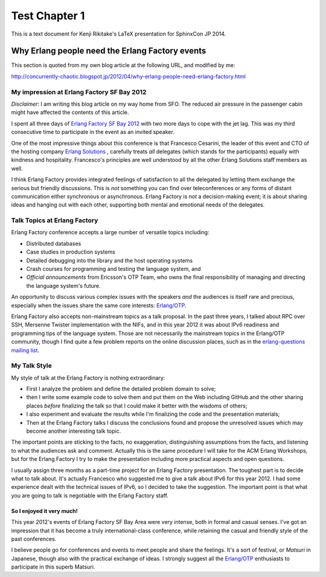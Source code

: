 ==============
Test Chapter 1
==============

This is a text document for Kenji Rikitake's LaTeX presentation for
SphinxCon JP 2014.

Why Erlang people need the Erlang Factory events
------------------------------------------------

This section is quoted from my own blog article at the following URL,
and modified by me:

http://concurrently-chaotic.blogspot.jp/2012/04/why-erlang-people-need-erlang-factory.html

My impression at Erlang Factory SF Bay 2012
^^^^^^^^^^^^^^^^^^^^^^^^^^^^^^^^^^^^^^^^^^^

`Disclaimer`: I am writing this blog article on my way home from SFO.
The reduced air pressure in the passenger cabin might have affected the
contents of this article.

I spent all three days of `Erlang Factory SF Bay 2012
<http://www.erlang-factory.com/conference/SFBay2012/>`_ with two more
days to cope with the jet lag.  This was my third consecutive time to
participate in the event as an invited speaker.

One of the most impressive things about this conference is that
Francesco Cesarini, the leader of this event and CTO of the hosting
company `Erlang Solutions <http://www.erlang-solutions.com/>`_ ,
carefully treats `all` delegates (which stands for the participants)
equally with kindness and hospitality. Francesco's principles are well
understood by all the other Erlang Solutions staff members as well.

I think Erlang Factory provides integrated feelings of satisfaction to
all the delegated by letting them exchange the serious but friendly
discussions. This is `not` something you can find over teleconferences
or any forms of distant communication either synchronous or
asynchronous. Erlang Factory is `not` a decision-making event; it is
about sharing ideas and hanging out with each other, supporting both
mental and emotional needs of the delegates.

Talk Topics at Erlang Factory
^^^^^^^^^^^^^^^^^^^^^^^^^^^^^

Erlang Factory conference accepts a large number of versatile topics including: 

* Distributed databases

* Case studies in production systems

* Detailed debugging into the library and the host operating systems

* Crash courses for programming and testing the language system, and

* `Official announcements` from Ericsson's OTP Team, who owns the final
  responsibility of managing and directing the language system's future.

An opportunity to discuss various complex issues with the speakers `and`
the audiences is itself rare and precious, especially when the issues
share the same core interests: `Erlang/OTP`_.

Erlang Factory also accepts non-mainstream topics as a talk proposal. In
the past three years, I talked about RPC over SSH, Mersenne Twister
implementation with the NIFs, and in this year 2012 it was about IPv6
readiness and programming tips of the language system. Those are not
necessarily the mainstream topics in the Erlang/OTP community, though I
find quite a few problem reports on the online discussion places, such
as in the `erlang-questions mailing list
<http://erlang.org/mailman/listinfo/erlang-questions>`_.

My Talk Style
^^^^^^^^^^^^^

My style of talk at the Erlang Factory is nothing extraordinary:

* First I analyze the problem and define the detailed problem domain to solve;

* then I write some example code to solve them and put them on the Web
  including GitHub and the other sharing places `before` finalizing the
  talk so that I could make it better with the wisdoms of others;

* I also experiment and evaluate the results while I'm finalizing the
  code and the presentation materials;

* Then at the Erlang Factory talks I discuss the conclusions found and
  propose the unresolved issues which may become another interesting
  talk topic.

The important points are sticking to the facts, no exaggeration,
distinguishing assumptions from the facts, and listening to what the
audiences ask and comment.  Actually this is the same procedure I will
take for the ACM Erlang Workshops, but for the Erlang Factory I try to
make the presentation including more practical aspects and open
questions.

I usually assign three months as a part-time project for an Erlang
Factory presentation.  The toughest part is to decide what to talk
about. It's actually Francesco who suggested me to give a talk about
IPv6 for this year 2012.  I had some experience dealt with the technical
issues of IPv6, so I decided to take the suggestion.  The important
point is that what you are going to talk is negotiable with the Erlang
Factory staff.

So I enjoyed it very much!
**************************

This year 2012's events of Erlang Factory SF Bay Area were very intense,
both in formal and casual senses. I've got an impression that it has
become a truly international-class conference, while retaining the
casual and friendly style of the past conferences.

I believe people go for conferences and events to meet people and share
the feelings. It's a sort of festival, or `Matsuri` in Japanese,
though also with the practical exchange of ideas. I strongly suggest all
the `Erlang/OTP`_ enthusiasts to participate in this superb Matsuri.

.. _Erlang/OTP: http://www.erlang.org/
